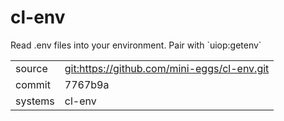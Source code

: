 * cl-env

Read .env files into your environment. Pair with `uiop:getenv`

|---------+---------------------------------------------|
| source  | git:https://github.com/mini-eggs/cl-env.git |
| commit  | 7767b9a                                     |
| systems | cl-env                                      |
|---------+---------------------------------------------|
